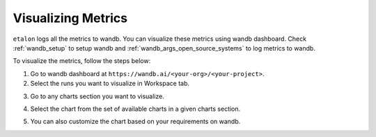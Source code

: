 Visualizing Metrics
===================

``etalon`` logs all the metrics to wandb. You can visualize these metrics using wandb dashboard. Check :ref:`wandb_setup` to setup wandb and :ref:`wandb_args_open_source_systems` to log metrics to wandb.

To visualize the metrics, follow the steps below:

1. Go to wandb dashboard at ``https://wandb.ai/<your-org>/<your-project>``.
2. Select the runs you want to visualize in Workspace tab.

.. image:: ../_static/assets/wandb_dashboard.png
    :alt: wandb_dashboard
    :align: center
    :scale: 50%

3. Go to any charts section you want to visualize.

.. image:: ../_static/assets/charts.png
    :alt: wandb_charts
    :align: center

4. Select the chart from the set of available charts in a given charts section.

.. image:: ../_static/assets/metric_chart.png
    :alt: wandb_chart
    :align: center

5. You can also customize the chart based on your requirements on wandb.
